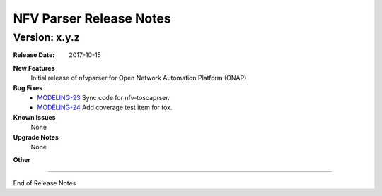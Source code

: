 .. This work is licensed under a Creative Commons Attribution 4.0 International License.
.. http://creativecommons.org/licenses/by/4.0
.. Copyright 2017 AT&T Intellectual Property.  All rights reserved.


NFV Parser Release Notes
========================


Version: x.y.z
--------------


:Release Date: 2017-10-15



**New Features**
	Initial release of nfvparser for Open Network Automation Platform (ONAP)


**Bug Fixes**
	- `MODELING-23 <https://jira.onap.org/browse/MODELING-23>`_ Sync code for nfv-toscaprser.
	- `MODELING-24 <https://jira.onap.org/browse/MODELING-24>`_ Add coverage test item for tox.

**Known Issues**
	None

**Upgrade Notes**
   None

**Other**

===========

End of Release Notes
